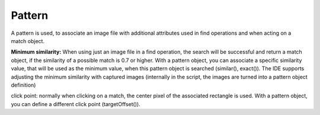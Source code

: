 Pattern
=======

A pattern is used, to associate an image file with additional attributes used in find
operations and when acting on a match object.

**Minimum similarity:** When using just an image file in a find operation, the search
will be successful and return a match object, if the similarity of a possible match
is 0.7 or higher. With a pattern object, you can associate a specific similarity
value, that will be used as the minimum value, when this pattern object is searched
(similar(), exact()). The IDE supports adjusting the minimum similarity with
captured images (internally in the script, the images are turned into a pattern
object definition)

click point: normally when clicking on a match, the center pixel of the associated
rectangle is used. With a pattern object, you can define a different click point
(targetOffset()).

.. py:class:: Pattern

	.. py:method:: Pattern(string)

		:param string: a path to an image file
		:return: a new pattern object

		This will initialize a new pattern object without any additional attributes.
		As long as no pattern methods are used additionally, it is the same as just
		using the image file name itself in the find operation.

	.. py:method:: similar(similarity)

		Derive a new Pattern object containing the same attributes (image, click
		point) with the minimum similarity set to the specified value.

		:param similarity: the minimum similarity to use in a find operation. The
			value should be between 0 and 1.
		:return: a new pattern object

	.. py:method:: exact()

		Derive a new Pattern object containing the same attributes (image, click
		point) with the minimum similarity set to 1.0, which means exact match is
		required.

		:return: a new pattern object

	.. py:method:: targetOffset(dx, dy)

		Derive a new Pattern object containing the same attributes (image,
		similarity), but a different definition for the click point can be used. By
		default, the click point is the center of the found match. By setting the
		target offset, it is possible to specify a click point other than the
		center. *dx* and *dy* will be used to calculate the position relative to the
		center.

		:param dx: x offset from the center
		:param dy: y offset from the center
		:return: a new pattern object

	.. py:method:: getFilename()

		Get the filename of the image contained in the Pattern object.

		:return: a filename as a string

	.. py:method:: getTargetOffset()

		Get the target of set of the Pattern object.

		:return: a :py:class:`Location` object indicating the target offset

